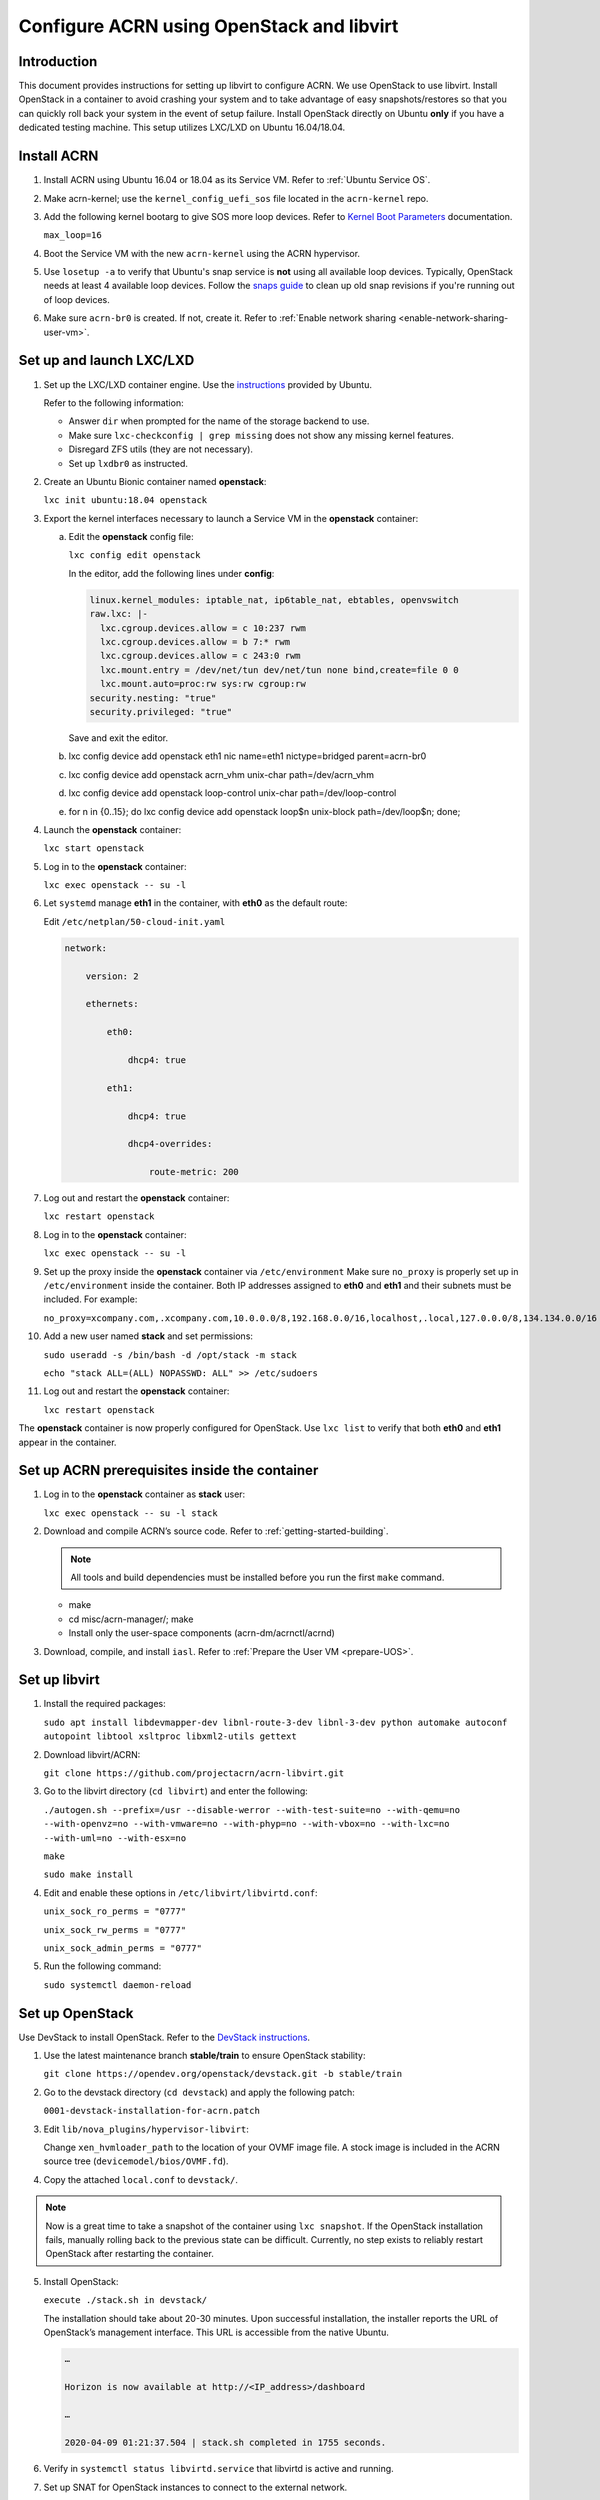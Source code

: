 .. _setup_openstack_libvert:

Configure ACRN using OpenStack and libvirt
##########################################

Introduction
************

This document provides instructions for setting up libvirt to configure ACRN. We use OpenStack to use libvirt. Install OpenStack in a container to avoid crashing your system and to take advantage of easy snapshots/restores so that you can quickly roll back your system in the event of setup failure. Install OpenStack directly on Ubuntu **only** if you have a dedicated testing machine. This setup utilizes LXC/LXD on Ubuntu 16.04/18.04.

Install ACRN
************

#. Install ACRN using Ubuntu 16.04 or 18.04 as its Service VM. Refer to :ref:`Ubuntu Service OS`.

#. Make acrn-kernel; use the ``kernel_config_uefi_sos`` file located in the ``acrn-kernel`` repo.

#. Add the following kernel bootarg to give SOS more loop devices. Refer to `Kernel Boot Parameters <https://wiki.ubuntu.com/Kernel/KernelBootParameters>`_ documentation.

   ``max_loop=16``

#. Boot the Service VM with the new ``acrn-kernel`` using the ACRN
   hypervisor.
#. Use ``losetup -a`` to verify that Ubuntu's snap service is **not** using
   all available loop devices. Typically, OpenStack needs at least 4 available loop devices. Follow the `snaps guide <https://maslosoft.com/kb/how-to-clean-old-snaps/>`_ to clean up old snap revisions if you're running out of loop devices.
#. Make sure ``acrn-br0`` is created. If not, create it. Refer to :ref:`Enable network sharing <enable-network-sharing-user-vm>`.

Set up and launch LXC/LXD
*************************

1. Set up the LXC/LXD container engine. Use the `instructions <https://ubuntu.com/tutorials/tutorial-setting-up-lxd-1604>`_ provided by Ubuntu.

   Refer to the following information:

   - Answer ``dir`` when prompted for the name of the storage backend to use.
   - Make sure ``lxc-checkconfig | grep missing`` does not show any missing
     kernel features.
   - Disregard ZFS utils (they are not necessary).
   - Set up ``lxdbr0`` as instructed.

2. Create an Ubuntu Bionic container named **openstack**:

   ``lxc init ubuntu:18.04 openstack``

3. Export the kernel interfaces necessary to launch a Service VM in the
   **openstack** container:

   a. Edit the **openstack** config file:

      ``lxc config edit openstack``

      In the editor, add the following lines under **config**:

      .. code-block:: none

         linux.kernel_modules: iptable_nat, ip6table_nat, ebtables, openvswitch
         raw.lxc: |-
           lxc.cgroup.devices.allow = c 10:237 rwm
           lxc.cgroup.devices.allow = b 7:* rwm
           lxc.cgroup.devices.allow = c 243:0 rwm
           lxc.mount.entry = /dev/net/tun dev/net/tun none bind,create=file 0 0
           lxc.mount.auto=proc:rw sys:rw cgroup:rw
         security.nesting: "true"
         security.privileged: "true"

      Save and exit the editor.

   b. lxc config device add openstack eth1 nic name=eth1 nictype=bridged parent=acrn-br0
   c. lxc config device add openstack acrn_vhm unix-char path=/dev/acrn_vhm
   d. lxc config device add openstack loop-control unix-char path=/dev/loop-control
   e. for n in {0..15}; do lxc config device add openstack loop$n unix-block path=/dev/loop$n; done;

4. Launch the **openstack** container:

   ``lxc start openstack``

5. Log in to the **openstack** container:

   ``lxc exec openstack -- su -l``

6. Let ``systemd`` manage **eth1** in the container, with **eth0** as the
   default route:

   Edit ``/etc/netplan/50-cloud-init.yaml``

   .. code-block:: none

      network:

          version: 2

          ethernets:

              eth0:

                  dhcp4: true

              eth1:

                  dhcp4: true

                  dhcp4-overrides:

                      route-metric: 200


7. Log out and restart the **openstack** container:

   ``lxc restart openstack``

8. Log in to the **openstack** container:

   ``lxc exec openstack -- su -l``

9. Set up the proxy inside the **openstack** container via ``/etc/environment``
   Make sure ``no_proxy`` is properly set up in ``/etc/environment`` inside the container. Both IP addresses assigned to **eth0** and **eth1** and their subnets must be included. For example:

   ``no_proxy=xcompany.com,.xcompany.com,10.0.0.0/8,192.168.0.0/16,localhost,.local,127.0.0.0/8,134.134.0.0/16``

10. Add a new user named **stack** and set permissions:

    ``sudo useradd -s /bin/bash -d /opt/stack -m stack``

    ``echo "stack ALL=(ALL) NOPASSWD: ALL" >> /etc/sudoers``

11. Log out and restart the **openstack** container:

    ``lxc restart openstack``

The **openstack** container is now properly configured for OpenStack. Use ``lxc list`` to verify that both **eth0** and **eth1** appear in the container.

Set up ACRN prerequisites inside the container
**********************************************

1. Log in to the **openstack** container as **stack** user:

   ``lxc exec openstack -- su -l stack``

2. Download and compile ACRN’s source code. Refer to :ref:`getting-started-building`.

   .. note::
      All tools and build dependencies must be installed before you run the first ``make`` command.

   - make
   - cd misc/acrn-manager/; make
   - Install only the user-space components (acrn-dm/acrnctl/acrnd)

3. Download, compile, and install ``iasl``. Refer to :ref:`Prepare the User VM <prepare-UOS>`.

Set up libvirt
**************

1. Install the required packages:

   ``sudo apt install libdevmapper-dev libnl-route-3-dev libnl-3-dev python automake autoconf autopoint libtool xsltproc libxml2-utils gettext``

2. Download libvirt/ACRN:

   ``git clone https://github.com/projectacrn/acrn-libvirt.git``

3. Go to the libvirt directory (``cd libvirt``) and enter the following:

   ``./autogen.sh --prefix=/usr --disable-werror --with-test-suite=no --with-qemu=no --with-openvz=no --with-vmware=no --with-phyp=no --with-vbox=no --with-lxc=no --with-uml=no --with-esx=no``

   ``make``

   ``sudo make install``

4. Edit and enable these options in ``/etc/libvirt/libvirtd.conf``:

   ``unix_sock_ro_perms = "0777"``

   ``unix_sock_rw_perms = "0777"``

   ``unix_sock_admin_perms = "0777"``

5. Run the following command:

   ``sudo systemctl daemon-reload``


Set up OpenStack
****************

Use DevStack to install OpenStack. Refer to the `DevStack instructions <https://docs.openstack.org/devstack/>`_.

1. Use the latest maintenance branch **stable/train** to ensure OpenStack
   stability:

   ``git clone https://opendev.org/openstack/devstack.git -b stable/train``

2. Go to the devstack directory (``cd devstack``) and apply the following
   patch:

   ``0001-devstack-installation-for-acrn.patch``

3. Edit ``lib/nova_plugins/hypervisor-libvirt``:

   Change ``xen_hvmloader_path`` to the location of your OVMF image file. A stock image is included in the ACRN source tree (``devicemodel/bios/OVMF.fd``).

4. Copy the attached ``local.conf`` to ``devstack/``.

.. Note::
   Now is a great time to take a snapshot of the container using ``lxc snapshot``. If the OpenStack installation fails, manually rolling back to the previous state can be difficult. Currently, no step exists to reliably restart OpenStack after restarting the container.

5. Install OpenStack:

   ``execute ./stack.sh in devstack/``

   The installation should take about 20-30 minutes. Upon successful installation, the installer reports the URL of OpenStack’s management interface. This URL is accessible from the native Ubuntu.

   .. code-block:: none

      …

      Horizon is now available at http://<IP_address>/dashboard

      …

      2020-04-09 01:21:37.504 | stack.sh completed in 1755 seconds.

6. Verify in ``systemctl status libvirtd.service`` that libvirtd is active
   and running.

7. Set up SNAT for OpenStack instances to connect to the external network.

   a. Inside the container, use ``ip a`` to identify the ``br-ex`` bridge
      interface. ``br-ex`` should have two IPs. One should be visible to the native Ubuntu’s ``acrn-br0`` interface (e.g. inet 192.168.1.104/24). The other one is internal to OpenStack (e.g. inet 172.24.4.1/24). The latter corresponds to the public network in OpenStack.

   b. Set up SNAT to establish a link between ``acrn-br0`` and OpenStack.
      For example:

      ``sudo iptables -t nat -A POSTROUTING -s 172.24.4.1/24 -o br-ex -j SNAT --to-source 192.168.1.104``

Final Steps
***********

1. Create OpenStack instances.

   - OpenStack logs to systemd journal
   - libvirt logs to /var/log/libvirt/libvirtd.log

   You can now use the URL to manage OpenStack in your native Ubuntu:
     admin/intel123

2. Create a router between **public** (external network) and **shared**
   (internal network) using `OpenStack's network instructions <https://docs.openstack.org/openstackdocstheme/latest/demo/create_and_manage_networks.html>`_.


3. Launch an ACRN instance using `OpenStack's launch instructions <https://docs.openstack.org/horizon/latest/user/launch-instances.html>`_.

   - Use Clear Linux Cloud Guest as the image (qcow2 format):
     https://clearlinux.org/downloads
   - Skip **Create Key Pair** as it’s not supported by Clear Linux.
   - Select **No** for **Create New Volume** when selecting the instance
     boot source image.
   - Use **shared** as the instance’s network.

4. After the instance is created, use the hypervisor console to verify that
   it is running (``vm_list``).

5. Ping the instance inside the container using the instance’s floating IP
   address.

6. Clear Linux prohibits root SSH login by default. Use the ``virsh``
   console to configure the instance. Inside the container, run:

   ``sudo virsh -c acrn:///system``

   ``list`` (you should see the instance listed as running)

   ``console <instance_name>``

7. Log in to the Clear Linux instance and set up the root SSH. Refer to the
   Clear Linux instructions on `enabling root login <https://docs.01.org/clearlinux/latest/guides/network/openssh-server.html#enable-root-login>`_.

   a. Set up the proxy inside the instance.
   b. Configure ``systemd-resolved`` to use the correct DNS server.
   c. Install ping: ``swupd bundle-add clr-network-troubleshooter``.

   The ACRN instance should now be able to ping ``acrn-br0`` and another ACRN instance. It should also be accessible inside the container via SSH and its floating IP address.

The ACRN instance can be deleted via the OpenStack management interface.
For more advanced CLI usage, refer to this `OpenStack cheat sheet <https://docs.openstack.org/ocata/user-guide/cli-cheat-sheet.html>`_.